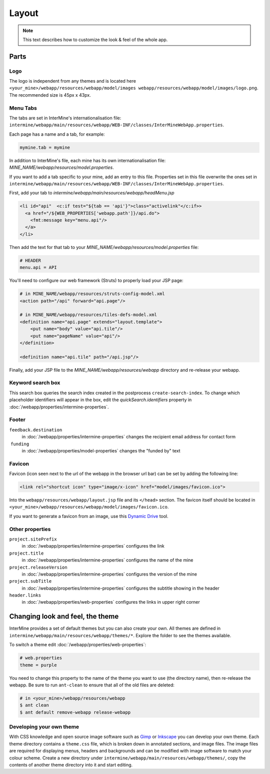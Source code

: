 Layout
======

.. note:: This text describes how to customize the look & feel of the whole app.

Parts
-----

Logo
~~~~

The logo is independent from any themes and is located here ``<your_mine>/webapp/resources/webapp/model/images webapp/resources/webapp/model/images/logo.png``. The recommended size is 45px x 43px.

Menu Tabs
~~~~~~~~~

The tabs are set in InterMine's internationalisation file: ``intermine/webapp/main/resources/webapp/WEB-INF/classes/InterMineWebApp.properties``.

Each page has a name and a tab, for example:

.. code-block:: properties

    mymine.tab = mymine

In addition to InterMine's file, each mine has its own internationalisation file: `MINE_NAME/webapp/resources/model.properties`.

If you want to add a tab specific to your mine, add an entry to this file. Properties set in this file overwrite the ones set in ``intermine/webapp/main/resources/webapp/WEB-INF/classes/InterMineWebApp.properties``.

First, add your tab to `intermine/webapp/main/resources/webapp/headMenu.jsp`

.. code-block:: html

      <li id="api"  <c:if test="${tab == 'api'}">class="activelink"</c:if>>
        <a href="/${WEB_PROPERTIES['webapp.path']}/api.do">
          <fmt:message key="menu.api"/>
        </a>
      </li>

Then add the text for that tab to your `MINE_NAME/webapp/resources/model.properties` file:

.. code-block:: properties

    # HEADER
    menu.api = API 

You'll need to configure our web framework (Struts) to properly load your JSP page:

.. code-block:: xml

    # in MINE_NAME/webapp/resources/struts-config-model.xml
    <action path="/api" forward="api.page"/>

    # in MINE_NAME/webapp/resources/tiles-defs-model.xml
    <definition name="api.page" extends="layout.template">
        <put name="body" value="api.tile"/>
        <put name="pageName" value="api"/>
    </definition>

    <definition name="api.tile" path="/api.jsp"/>

Finally, add your JSP file to the `MINE_NAME/webapp/resources/webapp` directory and re-release your webapp.

Keyword search box
~~~~~~~~~~~~~~~~~~~~~~~~~~~~~~~~

This search box queries the search index created in the postprocess ``create-search-index``. To change which placeholder identifiers will appear in the box, edit the `quickSearch.identifiers` property in :doc:`/webapp/properties/intermine-properties`.

.. seealso:: :doc:`/webapp/keyword-search/index` for details on how to configure the search index.

Footer 
~~~~~~

``feedback.destination``
    in :doc:`/webapp/properties/intermine-properties` changes the recipient email address for contact form
 ``funding``
    in :doc:`/webapp/properties/model-properties` changes the "funded by" text

Favicon
~~~~~~~

Favicon (icon seen next to the url of the webapp in the browser url bar) can be set by adding the following line:

.. code-block:: html

    <link rel="shortcut icon" type="image/x-icon" href="model/images/favicon.ico">

Into the ``webapp/resources/webapp/layout.jsp`` file and its ``</head>`` section. The favicon itself should be located in ``<your_mine>/webapp/resources/webapp/model/images/favicon.ico``.

If you want to generate a favicon from an image, use this `Dynamic Drive <http://tools.dynamicdrive.com/favicon/>`_ tool.

Other properties
~~~~~~~~~~~~~~~~~

``project.sitePrefix``
    in :doc:`/webapp/properties/intermine-properties` configures the link
``project.title``
    in :doc:`/webapp/properties/intermine-properties` configures the name of the mine
``project.releaseVersion``
    in :doc:`/webapp/properties/intermine-properties` configures the version of the mine
``project.subTitle``
    in :doc:`/webapp/properties/intermine-properties` configures the subtitle showing in the header
``header.links``
    in :doc:`/webapp/properties/web-properties` configures the links in upper right corner

Changing look and feel, the theme
---------------------------------

InterMine provides a set of default themes but you can also create your own. All themes are defined in ``intermine/webapp/main/resources/webapp/themes/*``. Explore the folder to see the themes available.

To switch a theme edit :doc:`/webapp/properties/web-properties`:

.. code-block:: properties
    
    # web.properties
    theme = purple

You need to change this property to the name of the theme you want to use (the directory name), then re-release the webapp. Be sure to run ``ant-clean`` to ensure that all of the old files are deleted:

.. code-block:: bash

    # in <your_mine>/webapp/resources/webapp
    $ ant clean
    $ ant default remove-webapp release-webapp

Developing your own theme
~~~~~~~~~~~~~~~~~~~~~~~~~

With CSS knowledge and open source image software such as `Gimp <http://www.gimp.org>`_ or `Inkscape <http://www.inkscape.org>`_ you can develop your own theme. Each theme directory contains a ``theme.css`` file, which is broken down in annotated sections, and image files. The image files are required for displaying menus, headers and backgrounds and can be modified with image software to match your colour scheme. Create a new directory under ``intermine/webapp/main/resources/webapp/themes/``, copy the contents of another theme directory into it and start editing.

.. index:: themes, layout, look & feel, footer, header, favicon, tabs, logo